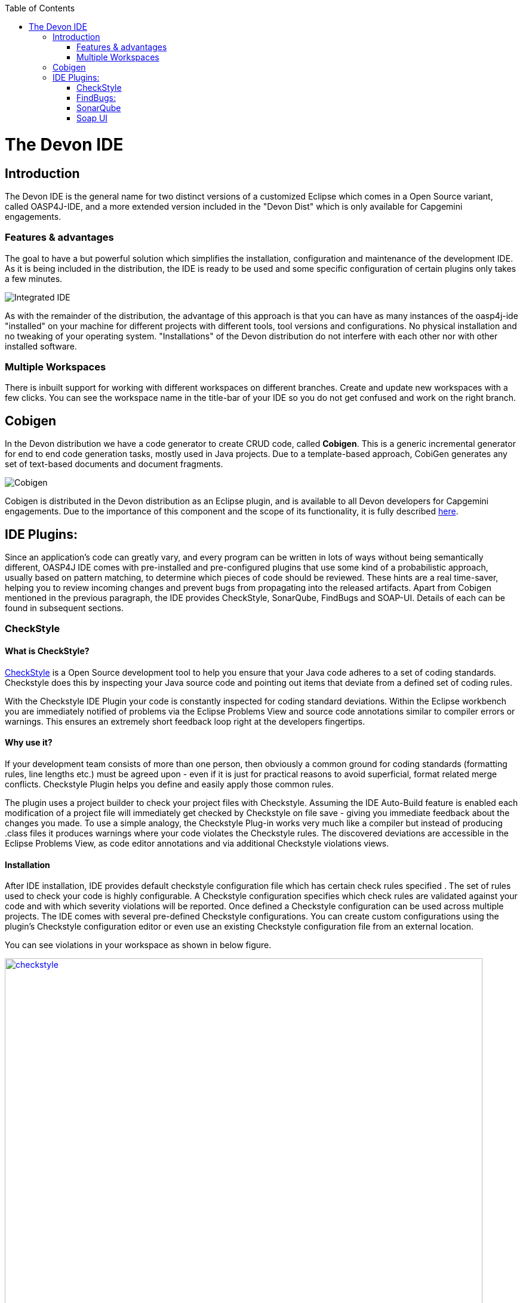 :toc: macro
toc::[]

= The Devon IDE

== Introduction

The Devon IDE is the general name for two distinct versions of a customized Eclipse which comes in a Open Source variant, called OASP4J-IDE, and a more extended version included in the "Devon Dist" which is only available for Capgemini engagements.

=== Features & advantages
The goal to have a but powerful solution which simplifies the installation, configuration and maintenance of the development IDE. As it is being included in the distribution, the IDE is ready to be used and some specific configuration of certain plugins only takes a few  minutes.

image::images/devon-ide/integrated-ide.png[Integrated IDE]

As with the remainder of the distribution, the advantage of this approach is that you can have as many instances of the oasp4j-ide "installed" on your machine for different projects with different tools, tool versions and configurations. No physical installation and no tweaking of your operating system. "Installations" of the Devon distribution do not interfere with each other nor with other installed software.

=== Multiple Workspaces
There is inbuilt support for working with different workspaces on different branches. Create and update new workspaces with a few clicks. You can see the workspace name in the title-bar of your IDE so you do not get confused and work on the right branch.

== Cobigen
In the Devon distribution we have a code generator to create CRUD code, called *Cobigen*. This is a generic incremental generator for end to end code generation tasks, mostly used in Java projects. Due to a template-based approach, CobiGen generates any set of text-based documents and document fragments.

image::images/devon-ide/cobigen.png[Cobigen]

Cobigen is distributed in the Devon distribution as an Eclipse plugin, and is available to all Devon developers for Capgemini engagements. Due to the importance of this component and the scope of its functionality, it is fully described https://github.com/devonfw/devon-guide/wiki/getting-started-Cobigen[here].

== IDE Plugins:

Since an application’s code can greatly vary, and every program can be written in lots of ways without being semantically different, OASP4J IDE comes with pre-installed and pre-configured plugins that use some kind of a probabilistic approach, usually based on pattern matching, to determine which pieces of code should be reviewed. These hints are a real time-saver, helping you to review incoming changes and prevent bugs from propagating into the released artifacts. Apart from Cobigen mentioned in the previous paragraph, the IDE provides CheckStyle, SonarQube, FindBugs and SOAP-UI. Details of each can be found in subsequent sections.

=== CheckStyle

==== What is CheckStyle?

http://eclipse-cs.sourceforge.net/[CheckStyle] is a Open Source development tool to help you ensure that your Java code adheres to a set of coding standards. Checkstyle does this by inspecting your Java source code and pointing out items that deviate from a defined set of coding rules.

With the Checkstyle IDE Plugin your code is constantly inspected for coding standard deviations. Within the Eclipse workbench you are immediately notified of problems via the Eclipse Problems View and source code annotations similar to compiler errors or warnings.
This ensures an extremely short feedback loop right at the developers fingertips.

==== Why use it?

If your development team consists of more than one person, then obviously a common ground for coding standards (formatting rules, line lengths etc.) must be agreed upon - even if it is just for practical reasons to avoid superficial, format related merge conflicts.
Checkstyle Plugin helps you define and easily apply those common rules.

The plugin uses a project builder to check your project files with Checkstyle. Assuming the IDE Auto-Build feature is enabled each modification of a project file will immediately get checked by Checkstyle on file save - giving you immediate feedback about the changes you made. To use a simple analogy, the Checkstyle Plug-in works very much like a compiler but instead of producing .class files it produces warnings where your code violates the Checkstyle rules. The discovered deviations are accessible in the Eclipse Problems View, as code editor annotations and via additional Checkstyle violations views.

==== Installation

After IDE installation, IDE provides default checkstyle configuration file which has certain check rules specified .
The set of rules used to check your code is highly configurable. A Checkstyle configuration specifies which check rules are validated against your code and with which severity violations will be reported. Once defined a Checkstyle configuration can be used across multiple projects. The IDE comes with several pre-defined Checkstyle configurations.
You can create custom configurations using the plugin's Checkstyle configuration editor or even use an existing Checkstyle configuration file from an external location.

You can see violations in your workspace as shown in below figure.

[[img-checkstyle]]
.Depicts-Checkstyle-Violations
image::images/devon-ide/checkstyle.png["checkstyle", width = "800" , link="images/checkstyle.png"]

&#160; +

==== Usage
So, once projects are created, follow steps mentioned below, to activate checkstyle:

. Open the properties of the project you want to get checked.

[[img-checkstyle]]
.Click-on-properties
image::images/devon-ide/checkstyle2.png["checkstyle2", width = "800" , link="images/checkstyle2.png"]

&#160; +


. Select the Checkstyle section within the properties dialog .


[[img-checkstyle3]]
.select-checkstyle
image::images/devon-ide/checkstyle3.png["checkstyle3", width = "800" , link="images/checkstyle3.png"]

&#160; +



. Activate Checkstyle for your project by selecting the Checkstyle active for this project check box and press OK


[[img-checkstyle4]]
.Activate-checkstyle
image::images/devon-ide/checkstyle4.png["checkstyle4", width = "800" , link="images/checkstyle4.png"]

&#160; +




Now Checkstyle should begin checking your code. This may take a while depending on how many source files your project contains.
The Checkstyle Plug-in uses background jobs to do its work - so while Checkstyle audits your source files you should be able to continue your work.
After Checkstyle has finished checking your code please look into your Eclipse Problems View.
There should be some warnings from Checkstyle. This warnings point to the code locations where your code violates the preconfigured Checks configuration.


[[img-checkstyle5]]
.view-checkstyle
image::images/devon-ide/checkstyle5.png["checkstyle5", width = "800" , link="images/checkstyle5.png"]

&#160; +




You can navigate to the problems in your code by double-clicking the problem in you problems view.
On the left hand side of the editor an icon is shown for each line that contains a Checkstyle violation. Hovering with your mouse above this icon will show you the problem message.
Also note the editor annotations - they are there to make it even easier to see where the problems are.


=== FindBugs:

==== What is FindBugs?

http://findbugs.sourceforge.net/[FindBugs]is an open source project for a static analysis of the Java bytecode to identify potential software bugs. Findbugs provides early feedback about potential errors in the code.

==== Why use it?

It scans your code for bugs, breaking down the list of bugs in your code into a ranked list on a 20-point scale. The lower the number, the more hardcore the bug.This helps the developer to access these problems early in the development phase.

==== Installation and Usage.

OASP4J IDE comes preinstalled with FindBugs plugin.

You can configure that FindBugs should run automatically for a selected project. For this right-click on a project and select Properties from the popup menu. via the project properties. Select FindBugs → Run automatically  as shown below.

image::images/devon-ide/FindBugs1.png[configure FindBugs]


To run the error analysis of FindBugs on a project, right-click on it and select the Find Bugs... → Find Bugs menu entry.

image::images/devon-ide/FindBugs2.png[error analysis]

Plugin provides specialized views to see the reported error messages. Select Window → Show View → Other... to access the views.
The FindBugs error messages are also displayed in the Problems view or as decorators in the Package Explorer view.

image::images/devon-ide/FindBugs3.png[ShowView bug Explorer]

image::images/devon-ide/FindBugs4.png[bug Explorer]

=== SonarQube

==== what is SonarQube?

http://www.sonarqube.org/[SonarQube] is an open platform to manage code quality.
SonarQube is a web-based application. Rules, alerts, thresholds, exclusions, settings can be configured online. By leveraging its database, SonarQube not only allows to combine metrics altogether but also to mix them with historical measures.

==== Why use it?
It covers seven aspects of code quality like junits, coding rules,comments,complexity,duplications, architecture and design and potential bugs.
SonarQube has got a very efficient way of navigating, a balance between high-level view, dashboard and defect hunting tools. This enables to quickly uncover projects and / or components that are in analysis to establish action plans.

==== Installation and usage:

OASP4J IDE comes preinstalled with SonarQube.
To configure it , please follow below steps:

First of all, you need to start sonar service.For that , from softwares folder in extracted from OASP4j IDE zip, choose sonarqube->bin-><choose appropriate folder according to your OS>-->and execute startSonar bat file.

If your project is not already under analysis, you'll need to declare it through the SonarQube web interface as described http://docs.sonarqube.org/display/SONAR/Project+Existence[here].
Once your project exists in SonarQube, you're ready to get started with SonarQube in Eclipse.

Go to Window > Preferences > SonarQube > Servers.

[[img-sonarqube1]]
.Configure_in_IDE
image::images/devon-ide/sonarqube1.png["sonarqube1", width = "800" , link="images/sonarqube1.png"]

&#160; +

SonarQube in Eclipse is pre-configured to access a local SonarQube server listening on http://localhost:9000/.
You can edit this server, delete it or add new ones.By default, user and password is "admin".If sonar service is started properly, test connection will give you successful result.

Linking a project to one analysed on sonar server.

[[img-associate-sonarqube]]
.associate-sonarqube
image::images/devon-ide/associate-sonarqube.png["associate-sonarqube", width = "900" , link="images/associate-sonarqube.png"]

&#160; +


In the SonarQube project text field, start typing the name of the project and select it in the list box:


[[img-link-with-project]]
.link-with-project
image::images/devon-ide/link-with-project.png["link-with-project", width = "600" , link="images/link-with-project.png"]

&#160; +

Click on Finish. Your project is now associated to one analyzed on your SonarQube server.

*Changing linkage*

At any time, it is possible to change the project association.

To do so, right-click on the project in the Project Explorer, and then SonarQube > Change Project Association...:

[[img-change-link-with-project]]
.change-link-with-project
image::images/devon-ide/change-link-with-project.png["change-link-with-project", width = "600" , link="images/change-link-with-project.png"]

&#160; +

*Unlinking a Project*

To do so, right-click on the project in the Project Explorer, and then SonarQube > Remove SonarQube Nature.

[[img-unlink-with-project]]
.unlink-with-project
image::images/devon-ide/unlink-with-project.png["unlink-with-project", width = "600" , link="images/unlink-with-project.png"]

&#160; +


*Advanced Configuration*

Additional settings (such as markers for new issues) are available through Window > Preferences > SonarQube

[[img-eclipse-settings]]
.eclipse-settings
image::images/devon-ide/eclipse-settings.png["eclipse-settings", width = "600" , link="images/eclipse-settings.png"]

&#160; +

To analyse a project, right click on project , select SonarQube->Analyse.

[[img-analyse-project]]
.Analyse-project
image::images/devon-ide/analyse-project.png["analyse-project", width = "600" , link="images/analyse-project.png"]

&#160; +

To look for sonarqube analysed issue, go to Window->Show View-> Others->SonarQube->SonarQube Issues.
Now you can see issues in soanrqube issues tab as shown

[[img-sonarQube-issues-view]]
.SonarQube-issues-view
image::images/devon-ide/sonarQube-issues-view.png["sonarQube-issues-view", width = "600" , link="images/sonarQube-issues-view.png"]

&#160; +


Or you can go to link http://loclahost:9000 and login with admin as id and admin as password and goto Dashboard.you can see all the statistics of analysis of the configured projects on sonar server.

=== Soap UI
==== What is soap UI?

SoapUI is an open-source web service testing application for service-oriented architectures (SOA) and representational state transfers (REST). Its functionality covers web service inspection, invoking, development, simulation and mocking, functional testing, load and compliance testing.
OASP4J IDE comes preinstalled with this plugin.
Note: There is no update site for this tool.

==== Why use it?

SoapUI is a free and open source cross-platform Functional Testing solution. With an easy-to-use graphical interface, and enterprise-class features, SoapUI allows you to easily and rapidly create and execute automated functional, regression, compliance, and load tests. In a single test environment, SoapUI provides complete test coverage and supports all the standard protocols and technologies.For more details see https://www.soapui.org/about-soapui/what-is-soapui.html[here] .

==== Installation and Usage:


As soon as , IDE is configured, soapUI can be seen in Windows->Preferences.


[[img-soap-preferences]]
.soap-preferences
image::images/devon-ide/soap-preferences.png["soap-preferences", width = "600" , link="images/soap-preferences.png"]

&#160; +

Soap ui Perspective can be opened as shown in below pictures


[[img-soap-perspective]]
.soap-perspective
image::images/devon-ide/soap-perspective.png["soap-perspective", width = "600" , link="images/soap-perspective.png"]

&#160; +

*Creating new Project*

Once Soap UI perspective is opened, right click on projects and "select New Soap UI Project"

[[img-soap-new-project]]
.soap-new-project
image::images/devon-ide/soap-new-project.png["soap-new-project", width = "600" , link="images/soap-new-project.png"]

&#160; +


Once above option is selected, a new dialog is opened as shown below:


[[img-soap-create-new-project]]
.soap-create-new-project
image::images/devon-ide/soap-create-new-project.png["soap-create-new-project", width = "600" , link="images/soap-create-new-project.png"]

&#160; +


Provide initial wsdl and project name, and your soap project is created and ready for testing your webservice.

[[img-soap-req-response]]
.soap-req-response
image::images/devon-ide/soap-req-response.png["soap-req-response", width = "600" , link="images/soap-req-response.png"]

&#160; +

So, once project is created, and if "create Requests" option is selected , while creation of project, a new request with all the details mentioned in provided WSDL is created.

As , seen in above picture, when u click on "Request1 " node on project tree pane,on the left side request is generated automatically, and when u click on arrow button on tool bar,response is generated with the desired result.

For load testing, and functional testing, https://www.soapui.org/functional-testing/structuring-and-running-tests.html[refer this link]
